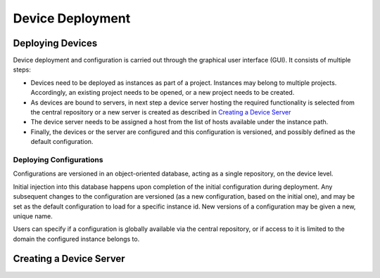 .. _deployment:

*****************
Device Deployment
*****************

Deploying Devices
=================

Device deployment and configuration is carried out through the graphical user interface
(GUI). It consists of multiple steps:

- Devices need to be deployed as instances as part of a project. Instances may belong
  to multiple projects. Accordingly, an existing project needs to be opened, or a new 
  project needs to be created.
  
- As devices are bound to servers, in next step a device server hosting the required
  functionality is selected from the central repository or a new server is created as 
  described in `Creating a Device Server`_
  
- The device server needs to be assigned a host from the list of hosts available under 
  the instance path.
  
- Finally, the devices or the server are configured and this configuration is versioned,
  and possibly defined as the default configuration.
  
  
.. todo::

	Clarify if this is a viable concept. It then would need to be inplemented.
	I suggest to evaluate the use of an object oriented DB for storing the XML based
	configuration files we already have (goal is to have minimal changes to the existing
	code).
	
	Additionally, all control hosts in a domain would need to run a server hosting a
	deployment device, which after receive deployment commands from the GUI needs
	to install the requested device server configuration, and launch the device server.
	
	Device server installation and launching should be separated, so that device servers
	which are offline can be brought up through the deployment device. 
	
	In this scenario, the deployment device needs to be extremely stable and well tested
	and its hosting device server should not host any other devices which could bring it
	down.
	
	Comments by: Burkhard, Gero, Sergey. Implementation: GUI - Kerstin. Deployment device
	probably in Python by John or Sergey/Andrea?

Deploying Configurations
++++++++++++++++++++++++

Configurations are versioned in an object-oriented database, acting as a single repository,
on the device level.

Initial injection into this database happens upon completion of the initial configuration
during deployment. Any subsequent changes to the configuration are versioned (as a new
configuration, based on the initial one), and may be set as the default configuration 
to load for a specific instance id. New versions of a configuration may be given a new,
unique name.

.. todo::

	Does the name need to be unique? If so it probably always has to be globally
	unique to avoid conflicts if a domain-local configuration is later change to 
	global availability.

Users can specify if a configuration is globally available via the central repository,
or if access to it is limited to the domain the configured instance belongs to.

.. todo::

	Check this concept for feasibility. If implemented as such the central repository
	needs to provide for a kind of versioning system, as well as flags for default on
	a per instance level, and if it is a global configuration or limited to a specific
	domain.

Creating a Device Server
========================

.. todo::

	Burkhard and John should write the concepts for compiling in or wheeling in devices
	here.